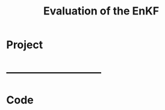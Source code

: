 * Project
#+TITLE: Evaluation of the EnKF 
#+SELECT_TAGS: export
#+LATEX_CLASS: myarticle
#+OPTIONS: toc:nil tags:nil
#+STARTUP: overview
#+STARTUP: noinlineimages
* ---------------------------

* Code
# [2025-09-07 Sun]


#+BEGIN_SRC python :session :results output

#+END_SRC
